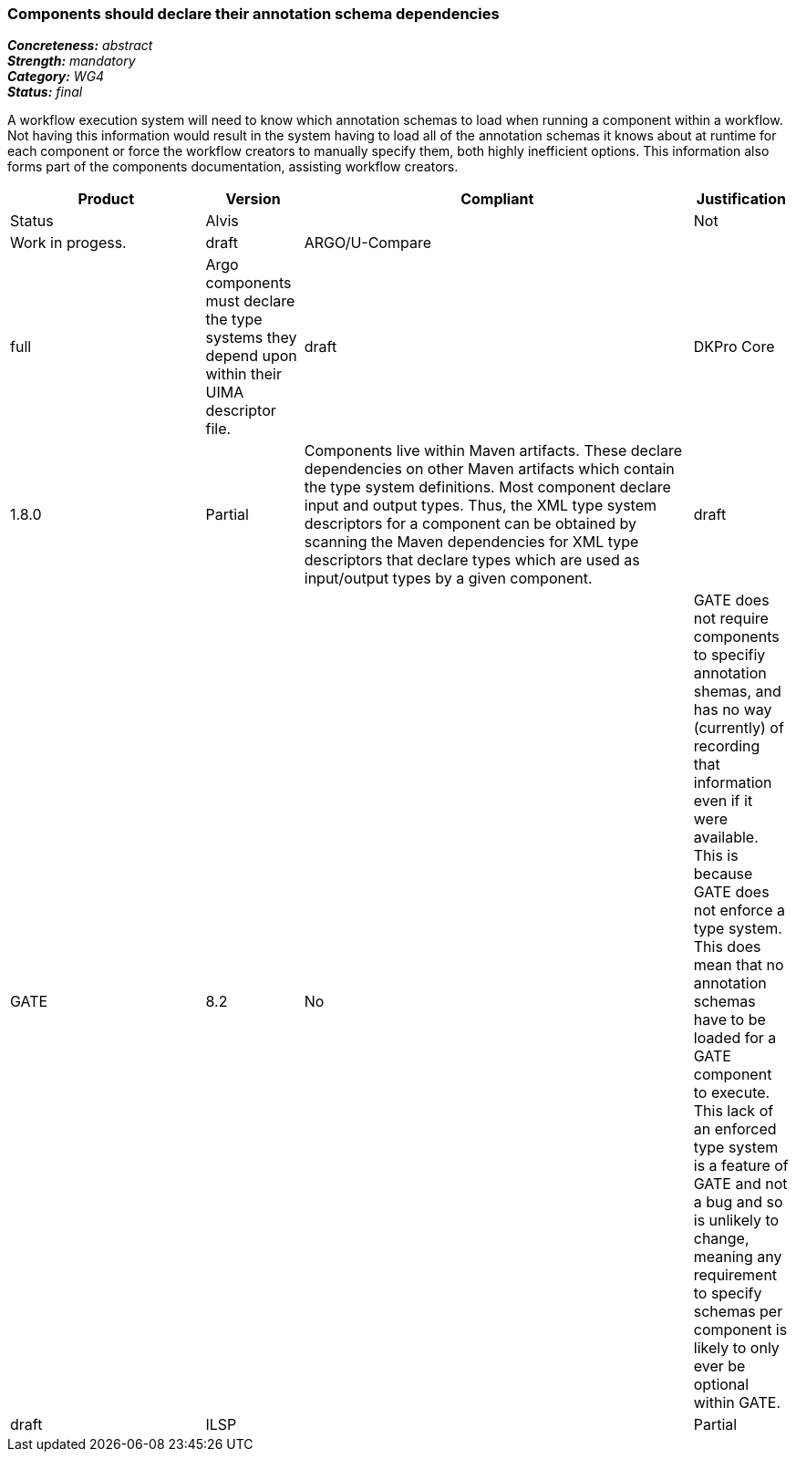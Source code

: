 === Components should declare their annotation schema dependencies

[%hardbreaks]
[small]#*_Concreteness:_* __abstract__#
[small]#*_Strength:_* __mandatory__#
[small]#*_Category:_* __WG4__#
[small]#*_Status:_* __final__#

A workflow execution system will need to know which annotation schemas to load when running a component within a workflow.  Not having this information would result in the system having to load all of the annotation schemas it knows about at runtime for each component or force the workflow creators to manually specify them, both highly inefficient options.  This information also forms part of the components documentation, assisting workflow creators.

[cols="2,1,4,1"]
|====
|Product|Version|Compliant|Justification|Status

| Alvis
|
| Not
| Work in progess.
| draft

| ARGO/U-Compare
|
| full
| Argo components must declare the type systems they depend upon within their UIMA descriptor file. 
| draft

| DKPro Core
| 1.8.0
| Partial
| Components live within Maven artifacts. These declare dependencies on other Maven artifacts which contain the type system definitions. Most component declare input and output types. Thus, the XML type system descriptors for a component can be obtained by scanning the Maven dependencies for XML type descriptors that declare types which are used as input/output types by a given component.
| draft

| GATE
| 8.2
| No
| GATE does not require components to specifiy annotation shemas, and has no way (currently) of recording that information even if it were available. This is because GATE does not enforce a type system. This does mean that no annotation schemas have to be loaded for a GATE component to execute. This lack of an enforced type system is a feature of GATE and not a bug and so is unlikely to change, meaning any requirement to specify schemas per component is likely to only ever be optional within GATE.
| draft

| ILSP
|
| Partial
| UIMA components declare the type system they depend upon within their descriptor file. The type system is a Maven dependency of all readers, analyzers and exporters. Components declare input and output types.
| draft
|====
